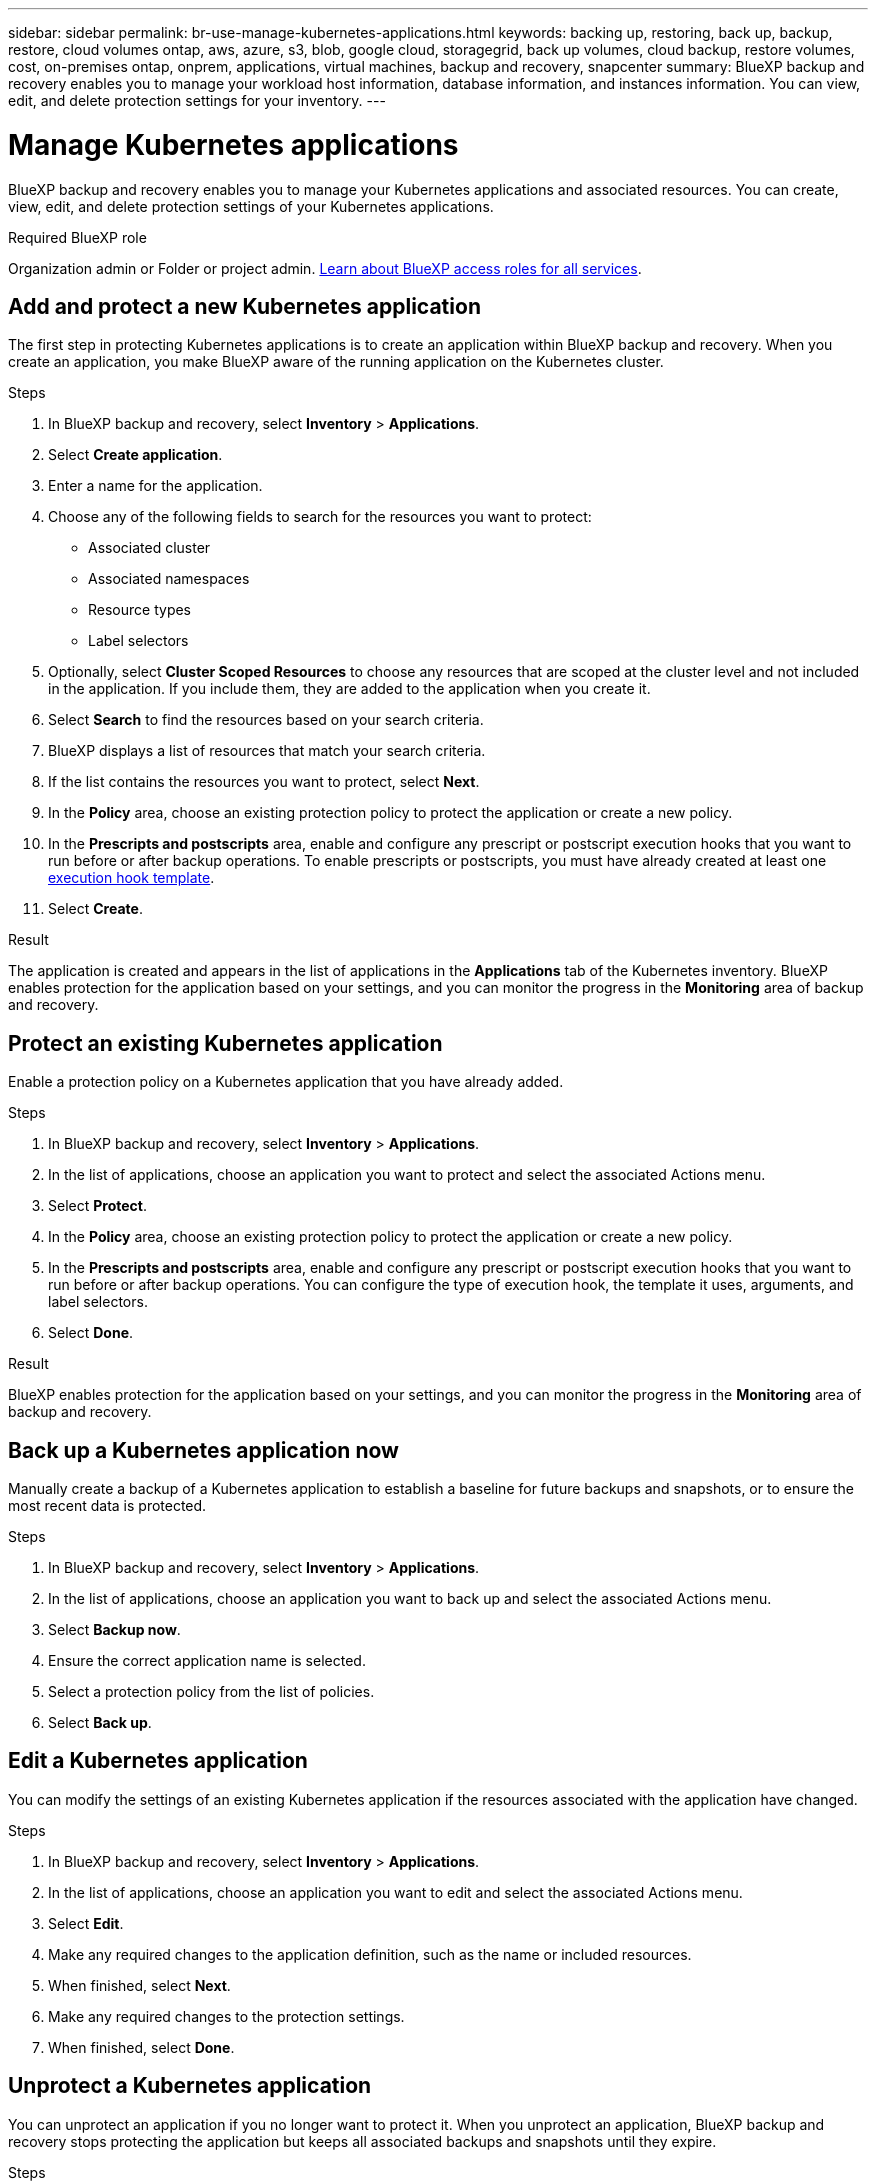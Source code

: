 ---
sidebar: sidebar
permalink: br-use-manage-kubernetes-applications.html
keywords: backing up, restoring, back up, backup, restore, cloud volumes ontap, aws, azure, s3, blob, google cloud, storagegrid, back up volumes, cloud backup, restore volumes, cost, on-premises ontap, onprem, applications, virtual machines, backup and recovery, snapcenter
summary: BlueXP backup and recovery enables you to manage your workload host information, database information, and instances information. You can view, edit, and delete protection settings for your inventory.  
---

= Manage Kubernetes applications 
:hardbreaks:
:nofooter:
:icons: font
:linkattrs:
:imagesdir: ./media/

[.lead]
BlueXP backup and recovery enables you to manage your Kubernetes applications and associated resources. You can create, view, edit, and delete protection settings of your Kubernetes applications.

.Required BlueXP role

Organization admin or Folder or project admin. https://docs.netapp.com/us-en/bluexp-setup-admin/reference-iam-predefined-roles.html[Learn about BlueXP access roles for all services^].

== Add and protect a new Kubernetes application
The first step in protecting Kubernetes applications is to create an application within BlueXP backup and recovery. When you create an application, you make BlueXP aware of the running application on the Kubernetes cluster.

.Steps

. In BlueXP backup and recovery, select *Inventory* > *Applications*.
. Select *Create application*.
. Enter a name for the application.
. Choose any of the following fields to search for the resources you want to protect:
+
* Associated cluster
* Associated namespaces 
* Resource types
* Label selectors
. Optionally, select *Cluster Scoped Resources* to choose any resources that are scoped at the cluster level and not included in the application. If you include them, they are added to the application when you create it.
. Select *Search* to find the resources based on your search criteria.
. BlueXP displays a list of resources that match your search criteria.
. If the list contains the resources you want to protect, select *Next*.
. In the *Policy* area, choose an existing protection policy to protect the application or create a new policy.
. In the *Prescripts and postscripts* area, enable and configure any prescript or postscript execution hooks that you want to run before or after backup operations. To enable prescripts or postscripts, you must have already created at least one link:br-use-manage-execution-hook-templates.html[execution hook template].
. Select *Create*.

.Result 
The application is created and appears in the list of applications in the *Applications* tab of the Kubernetes inventory. BlueXP enables protection for the application based on your settings, and you can monitor the progress in the *Monitoring* area of backup and recovery.

== Protect an existing Kubernetes application
Enable a protection policy on a Kubernetes application that you have already added. 

.Steps
. In BlueXP backup and recovery, select *Inventory* > *Applications*.
. In the list of applications, choose an application you want to protect and select the associated Actions menu.
. Select *Protect*.
. In the *Policy* area, choose an existing protection policy to protect the application or create a new policy.
. In the *Prescripts and postscripts* area, enable and configure any prescript or postscript execution hooks that you want to run before or after backup operations. You can configure the type of execution hook, the template it uses, arguments, and label selectors.
. Select *Done*.

.Result
BlueXP enables protection for the application based on your settings, and you can monitor the progress in the *Monitoring* area of backup and recovery.

== Back up a Kubernetes application now
Manually create a backup of a Kubernetes application to establish a baseline for future backups and snapshots, or to ensure the most recent data is protected.

.Steps
. In BlueXP backup and recovery, select *Inventory* > *Applications*.
. In the list of applications, choose an application you want to back up and select the associated Actions menu.
. Select *Backup now*.
. Ensure the correct application name is selected.
. Select a protection policy from the list of policies.
. Select *Back up*.

== Edit a Kubernetes application
You can modify the settings of an existing Kubernetes application if the resources associated with the application have changed.

.Steps
. In BlueXP backup and recovery, select *Inventory* > *Applications*.
. In the list of applications, choose an application you want to edit and select the associated Actions menu.
. Select *Edit*.
. Make any required changes to the application definition, such as the name or included resources.
. When finished, select *Next*.
. Make any required changes to the protection settings.
. When finished, select *Done*.

== Unprotect a Kubernetes application
You can unprotect an application if you no longer want to protect it. When you unprotect an application, BlueXP backup and recovery stops protecting the application but keeps all associated backups and snapshots until they expire.

.Steps
. In BlueXP backup and recovery, select *Inventory* > *Applications*.
. In the list of applications, choose an application you want to unprotect and select the associated Actions menu.
. Select *Unprotect*.
. Read the notice, and when ready, select *Unprotect*.

== Delete a Kubernetes application
You can delete an application if you no longer need it. When you delete an application, BlueXP backup and recovery stops protecting the application and, if you choose to do so, deletes all associated backups and snapshots.

.Steps
. In BlueXP backup and recovery, select *Inventory* > *Applications*.
. In the list of applications, choose an application you want to delete and select the associated Actions menu.
. Select *Delete*.
. Optionally, enable *Delete snapshots and backups* to remove all snapshots and backups of the application.
+
CAUTION: If you do this, you will no longer be able to restore the application using these snapshots and backups.
. Confirm the action and select *Delete*.